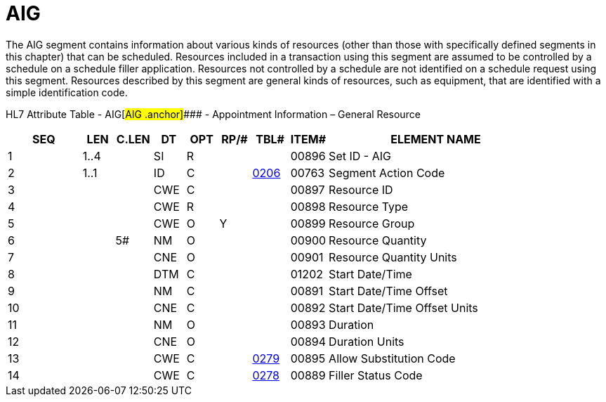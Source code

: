 = AIG
:render_as: Level3
:v291_section: 10.6.5

The AIG segment contains information about various kinds of resources (other than those with specifically defined segments in this chapter) that can be scheduled. Resources included in a transaction using this segment are assumed to be controlled by a schedule on a schedule filler application. Resources not controlled by a schedule are not identified on a schedule request using this segment. Resources described by this segment are general kinds of resources, such as equipment, that are identified with a simple identification code.

HL7 Attribute Table - AIG[#AIG .anchor]#### - Appointment Information – General Resource

[width="100%",cols="14%,6%,7%,6%,6%,6%,7%,7%,41%",options="header",]

|===

|SEQ |LEN |C.LEN |DT |OPT |RP/# |TBL# |ITEM# |ELEMENT NAME

|1 |1..4 | |SI |R | | |00896 |Set ID - AIG

|2 |1..1 | |ID |C | |file:///E:\V2\v2.9%20final%20Nov%20from%20Frank\V29_CH02C_Tables.docx#HL70206[0206] |00763 |Segment Action Code

|3 | | |CWE |C | | |00897 |Resource ID

|4 | | |CWE |R | | |00898 |Resource Type

|5 | | |CWE |O |Y | |00899 |Resource Group

|6 | |5# |NM |O | | |00900 |Resource Quantity

|7 | | |CNE |O | | |00901 |Resource Quantity Units

|8 | | |DTM |C | | |01202 |Start Date/Time

|9 | | |NM |C | | |00891 |Start Date/Time Offset

|10 | | |CNE |C | | |00892 |Start Date/Time Offset Units

|11 | | |NM |O | | |00893 |Duration

|12 | | |CNE |O | | |00894 |Duration Units

|13 | | |CWE |C | |file:///E:\V2\v2.9%20final%20Nov%20from%20Frank\V29_CH02C_Tables.docx#HL70279[0279] |00895 |Allow Substitution Code

|14 | | |CWE |C | |file:///E:\V2\v2.9%20final%20Nov%20from%20Frank\V29_CH02C_Tables.docx#HL70278[0278] |00889 |Filler Status Code

|===

